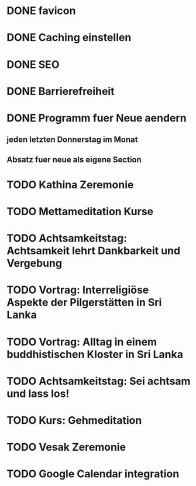 * DONE favicon
  CLOSED: [2017-11-19 So 00:36]
* DONE Caching einstellen
  CLOSED: [2018-06-12 Di 14:15]
* DONE SEO
  CLOSED: [2017-11-19 So 01:43]
* DONE Barrierefreiheit
  CLOSED: [2017-11-19 So 01:43]
* DONE Programm fuer Neue aendern
  CLOSED: [2018-06-12 Di 14:15]
** jeden letzten Donnerstag im Monat
** Absatz fuer neue als eigene Section
* TODO Kathina Zeremonie
  DEADLINE: <2018-08-12 So>
* TODO Mettameditation Kurse
  DEADLINE: <2018-09-09 So>
* TODO Achtsamkeitstag: Achtsamkeit lehrt Dankbarkeit und Vergebung
  DEADLINE: <2018-09-09 So>
* TODO Vortrag: Interreligiöse Aspekte der Pilgerstätten in Sri Lanka
  DEADLINE: <2018-09-09 So>
* TODO Vortrag: Alltag in einem buddhistischen Kloster in Sri Lanka
  DEADLINE: <2018-12-02 So>
* TODO Achtsamkeitstag: Sei achtsam und lass los!
  DEADLINE: <2018-12-02 So>
* TODO Kurs: Gehmeditation
  DEADLINE: <2019-03-03 So>
* TODO Vesak Zeremonie
  DEADLINE: <2019-03-03 So>
* TODO Google Calendar integration
